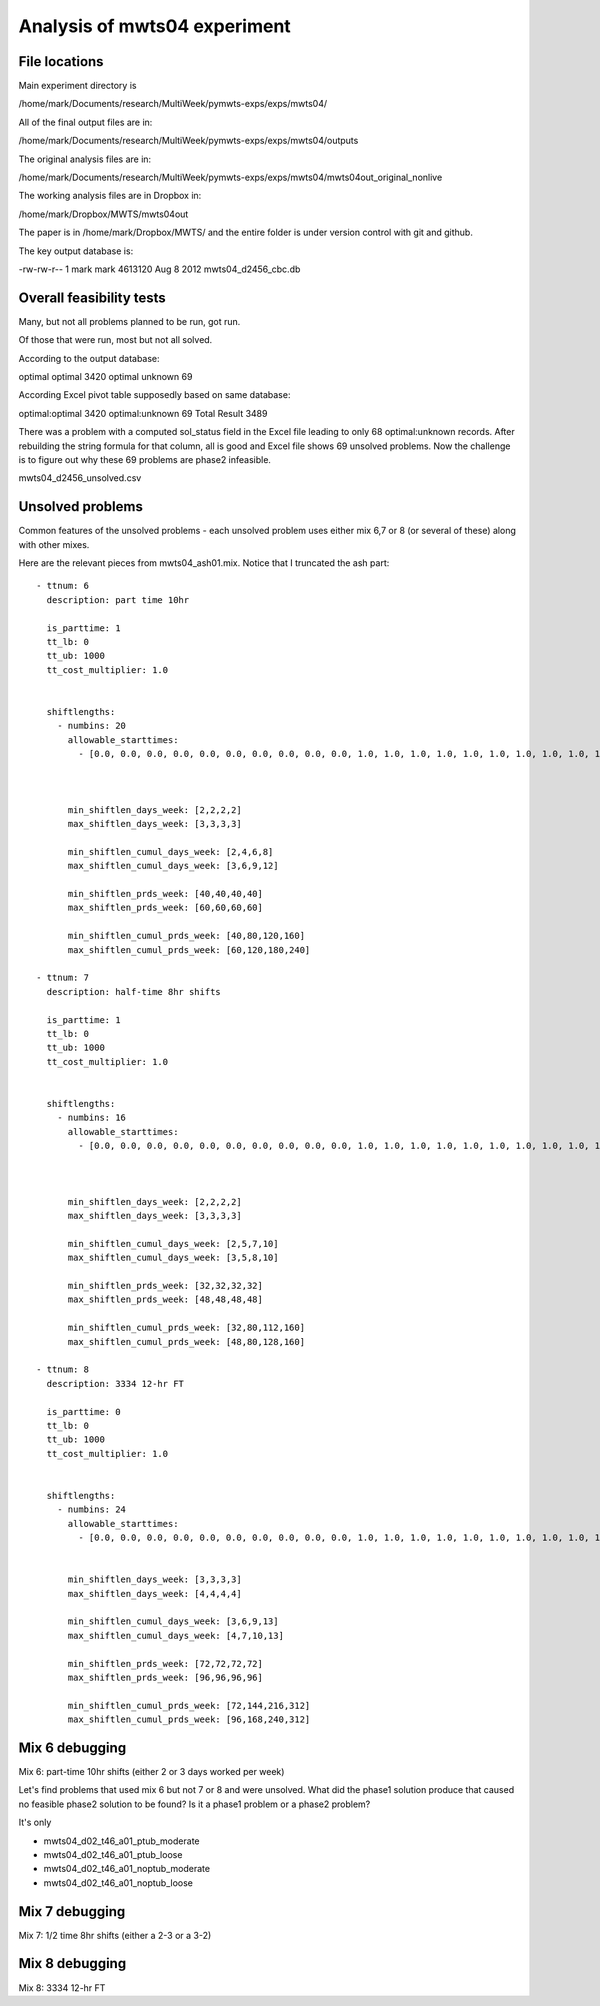 Analysis of mwts04 experiment
=============================

File locations
--------------

Main experiment directory is 

/home/mark/Documents/research/MultiWeek/pymwts-exps/exps/mwts04/

All of the final output files are in:

/home/mark/Documents/research/MultiWeek/pymwts-exps/exps/mwts04/outputs

The original analysis files are in:

/home/mark/Documents/research/MultiWeek/pymwts-exps/exps/mwts04/mwts04out_original_nonlive

The working analysis files are in Dropbox in:

/home/mark/Dropbox/MWTS/mwts04out

The paper is in /home/mark/Dropbox/MWTS/ and the entire folder is under
version control with git and github.





The key output database is:

-rw-rw-r-- 1 mark mark 4613120 Aug  8  2012 mwts04_d2456_cbc.db


Overall feasibility tests
-------------------------

Many, but not all problems planned to be run, got run.

Of those that were run, most but not all solved. 

According to the output database:

optimal	optimal	3420
optimal	unknown	69

According Excel pivot table supposedly based on same database:

optimal:optimal	3420
optimal:unknown	69
Total Result	3489

There was a problem with a computed sol_status field in the Excel file leading to only
68 optimal:unknown records. After rebuilding the string formula for that column, all is good
and Excel file shows 69 unsolved problems. Now the challenge is to figure out why these
69 problems are phase2 infeasible.

mwts04_d2456_unsolved.csv

Unsolved problems
-----------------

Common features of the unsolved problems - each unsolved problem uses either
mix 6,7 or 8 (or several of these) along with other mixes.

Here are the relevant pieces from mwts04_ash01.mix. Notice that I truncated the
ash part::

      - ttnum: 6
        description: part time 10hr
        
        is_parttime: 1
        tt_lb: 0
        tt_ub: 1000
        tt_cost_multiplier: 1.0
        
       
        shiftlengths: 
          - numbins: 20
            allowable_starttimes: 
              - [0.0, 0.0, 0.0, 0.0, 0.0, 0.0, 0.0, 0.0, 0.0, 0.0, 1.0, 1.0, 1.0, 1.0, 1.0, 1.0, 1.0, 1.0, 1.0, 1.0, 1.0, 1.0, 1.0, 1.0, 1.0, 1.0, 1.0, 1.0, 1.0, 1.0, 1.0, 1.0, 1.0, 0.0, 0.0, 0.0, 0.0, 0.0, ...          - [0.0, 0.0, 0.0, 0.0, 0.0, 0.0, 0.0, 0.0, 0.0, 0.0, 1.0, 1.0, 1.0, 1.0, 1.0, 1.0, 1.0, 1.0, 1.0, 1.0, 1.0, 1.0, 1.0, 1.0, 1.0, 1.0, 1.0, 1.0, 1.0, 1.0, 1.0, 1.0, 1.0, 0.0, 0.0, 0.0, 0.0, 0.0, 0.0, 0.0, 0.0, 0.0, 1.0, 1.0, 1.0, 1.0, 1.0, 1.0]



            min_shiftlen_days_week: [2,2,2,2]
            max_shiftlen_days_week: [3,3,3,3]
            
            min_shiftlen_cumul_days_week: [2,4,6,8]
            max_shiftlen_cumul_days_week: [3,6,9,12]
        
            min_shiftlen_prds_week: [40,40,40,40]
            max_shiftlen_prds_week: [60,60,60,60]
        
            min_shiftlen_cumul_prds_week: [40,80,120,160]
            max_shiftlen_cumul_prds_week: [60,120,180,240]

      - ttnum: 7
        description: half-time 8hr shifts
        
        is_parttime: 1
        tt_lb: 0
        tt_ub: 1000
        tt_cost_multiplier: 1.0
        
       
        shiftlengths: 
          - numbins: 16
            allowable_starttimes: 
              - [0.0, 0.0, 0.0, 0.0, 0.0, 0.0, 0.0, 0.0, 0.0, 0.0, 1.0, 1.0, 1.0, 1.0, 1.0, 1.0, 1.0, 1.0, 1.0, 1.0, 1.0, 1.0, 1.0, 1.0, 1.0, 1.0, 1.0, 1.0, 1.0, 1.0, 1.0, 1.0, 1.0, 0.0, 0.0, 0.0, 0.0, 0.0, ...          - [0.0, 0.0, 0.0, 0.0, 0.0, 0.0, 0.0, 0.0, 0.0, 0.0, 1.0, 1.0, 1.0, 1.0, 1.0, 1.0, 1.0, 1.0, 1.0, 1.0, 1.0, 1.0, 1.0, 1.0, 1.0, 1.0, 1.0, 1.0, 1.0, 1.0, 1.0, 1.0, 1.0, 0.0, 0.0, 0.0, 0.0, 0.0, 0.0, 0.0, 0.0, 0.0, 1.0, 1.0, 1.0, 1.0, 1.0, 1.0]



            min_shiftlen_days_week: [2,2,2,2]
            max_shiftlen_days_week: [3,3,3,3]
            
            min_shiftlen_cumul_days_week: [2,5,7,10]
            max_shiftlen_cumul_days_week: [3,5,8,10]
        
            min_shiftlen_prds_week: [32,32,32,32]
            max_shiftlen_prds_week: [48,48,48,48]
        
            min_shiftlen_cumul_prds_week: [32,80,112,160]
            max_shiftlen_cumul_prds_week: [48,80,128,160]

      - ttnum: 8
        description: 3334 12-hr FT
        
        is_parttime: 0
        tt_lb: 0
        tt_ub: 1000
        tt_cost_multiplier: 1.0
        
       
        shiftlengths: 
          - numbins: 24
            allowable_starttimes: 
              - [0.0, 0.0, 0.0, 0.0, 0.0, 0.0, 0.0, 0.0, 0.0, 0.0, 1.0, 1.0, 1.0, 1.0, 1.0, 1.0, 1.0, 1.0, 1.0, 1.0, 1.0, 1.0, 1.0, 1.0, 1.0, 1.0, 1.0, 1.0, 1.0, 1.0, 1.0, 1.0, 1.0, 0.0, 0.0, 0.0, 0.0, 0.0, ...          - [0.0, 0.0, 0.0, 0.0, 0.0, 0.0, 0.0, 0.0, 0.0, 0.0, 1.0, 1.0, 1.0, 1.0, 1.0, 1.0, 1.0, 1.0, 1.0, 1.0, 1.0, 1.0, 1.0, 1.0, 1.0, 1.0, 1.0, 1.0, 1.0, 1.0, 1.0, 1.0, 1.0, 0.0, 0.0, 0.0, 0.0, 0.0, 0.0, 0.0, 0.0, 0.0, 1.0, 1.0, 1.0, 1.0, 1.0, 1.0]


            min_shiftlen_days_week: [3,3,3,3]
            max_shiftlen_days_week: [4,4,4,4]
            
            min_shiftlen_cumul_days_week: [3,6,9,13]
            max_shiftlen_cumul_days_week: [4,7,10,13]

            min_shiftlen_prds_week: [72,72,72,72]
            max_shiftlen_prds_week: [96,96,96,96]
        
            min_shiftlen_cumul_prds_week: [72,144,216,312]
            max_shiftlen_cumul_prds_week: [96,168,240,312]




Mix 6 debugging
---------------

Mix 6: part-time 10hr shifts (either 2 or 3 days worked per week)

Let's find problems that used mix 6 but not 7 or 8 and were unsolved. What
did the phase1 solution produce that caused no feasible phase2 solution to be
found? Is it a phase1 problem or a phase2 problem?


It's only 

* mwts04_d02_t46_a01_ptub_moderate
* mwts04_d02_t46_a01_ptub_loose
* mwts04_d02_t46_a01_noptub_moderate
* mwts04_d02_t46_a01_noptub_loose



Mix 7 debugging
---------------

Mix 7: 1/2 time 8hr shifts (either a 2-3 or a 3-2)




Mix 8 debugging
---------------

Mix 8: 3334 12-hr FT









































